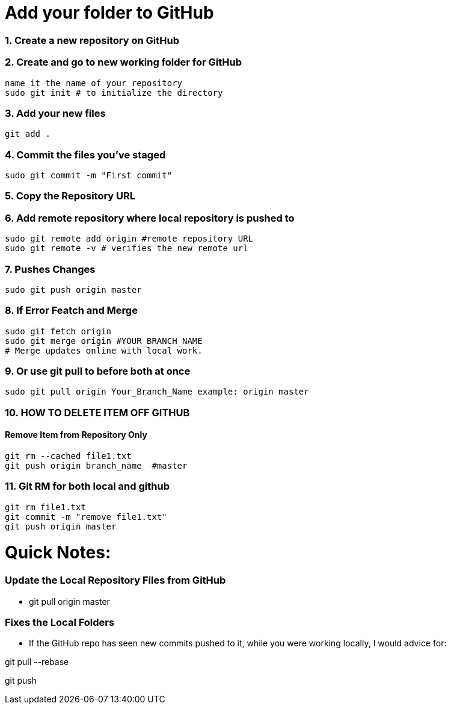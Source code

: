 = Add your folder to GitHub

=== 1. Create a new repository on GitHub

=== 2. Create and go to new working folder for GitHub
 name it the name of your repository
 sudo git init # to initialize the directory

=== 3. Add your new files
 git add .

=== 4. Commit the files you've staged
 sudo git commit -m "First commit"

=== 5. Copy the Repository URL

=== 6. Add remote repository where local repository is pushed to
 sudo git remote add origin #remote repository URL
 sudo git remote -v # verifies the new remote url

=== 7. Pushes Changes
 sudo git push origin master

=== 8. If Error Featch and Merge
 sudo git fetch origin
 sudo git merge origin #YOUR_BRANCH_NAME 
 # Merge updates online with local work.

=== 9. Or use git pull to before both at once
 sudo git pull origin Your_Branch_Name example: origin master

=== 10. HOW TO DELETE ITEM OFF GITHUB
==== Remove Item from Repository Only
 git rm --cached file1.txt
 git push origin branch_name  #master

=== 11. Git RM for both local and github
 git rm file1.txt
 git commit -m "remove file1.txt"
 git push origin master

= Quick Notes:  

=== Update the Local Repository Files from GitHub
* git pull origin master

=== Fixes the Local Folders 
* If the GitHub repo has seen new commits pushed to it, while you were working locally, I would advice for:

git pull --rebase

git push








